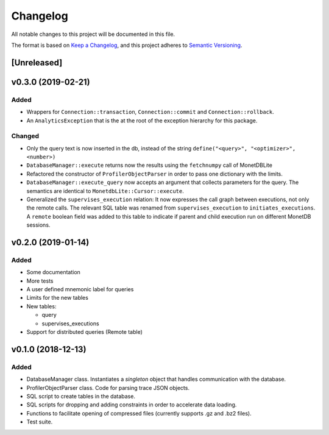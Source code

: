=========
Changelog
=========

All notable changes to this project will be documented in this file.

The format is based on `Keep a Changelog <https://keepachangelog.com/en/1.0.0/>`_,
and this project adheres to `Semantic Versioning <https://semver.org/spec/v2.0.0.html>`_.

[Unreleased]
============
v0.3.0 (2019-02-21)
===================
Added
*****
* Wrappers for ``Connection::transaction``, ``Connection::commit`` and
  ``Connection::rollback``.
* An ``AnalyticsException`` that is the at the root of the exception
  hierarchy for this package.

Changed
*******
* Only the query text is now inserted in the db, instead of the string
  ``define("<query>", "<optimizer>", <number>)``
* ``DatabaseManager::execute`` returns now the results using the
  ``fetchnumpy`` call of MonetDBLite
* Refactored the constructor of ``ProfilerObjectParser`` in order to
  pass one dictionary with the limits.
* ``DatabaseManager::execute_query`` now accepts an argument that
  collects parameters for the query. The semantics are identical to
  ``MonetdbLite::Cursor::execute``.
* Generalized the ``supervises_execution`` relation: It now expresses
  the call graph between executions, not only the remote calls. The
  relevant SQL table was renamed from ``supervises_execution`` to
  ``initiates_executions``. A ``remote`` boolean field was added to
  this table to indicate if parent and child execution run on
  different MonetDB sessions.


v0.2.0 (2019-01-14)
===================
Added
*****
* Some documentation
* More tests
* A user defined mnemonic label for queries
* Limits for the new tables
* New tables:

  - query
  - supervises_executions

* Support for distributed queries (Remote table)

v0.1.0 (2018-12-13)
===================
Added
*****
* DatabaseManager class. Instantiates a *singleton* object that
  handles communication with the database.
* ProfilerObjectParser class. Code for parsing trace JSON objects.
* SQL script to create tables in the database.
* SQL scripts for dropping and adding constraints in order to
  accelerate data loading.
* Functions to facilitate opening of compressed files
  (currently supports .gz and .bz2 files).
* Test suite.
